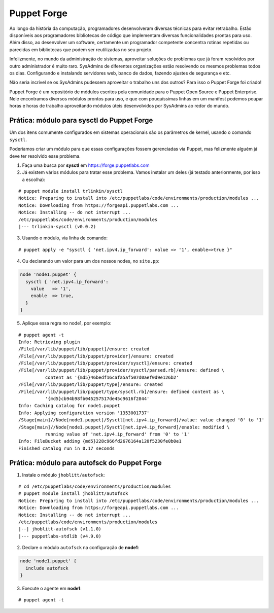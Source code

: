 Puppet Forge
============
Ao longo da história da computação, programadores desenvolveram diversas técnicas para evitar retrabalho. Estão disponíveis aos programadores bibliotecas de código que implementam diversas funcionalidades prontas para uso. Além disso, ao desenvolver um software, certamente um programador competente concentra rotinas repetidas ou parecidas em bibliotecas que podem ser reutilizadas no seu projeto.

Infelizmente, no mundo da administração de sistemas, aproveitar soluções de problemas que já foram resolvidos por outro administrador é muito raro. SysAdmins de diferentes organizações estão resolvendo os mesmos problemas todos os dias. Configurando e instalando servidores web, banco de dados, fazendo ajustes de segurança e etc.

Não seria incrível se os SysAdmins pudessem aproveitar o trabalho uns dos outros? Para isso o Puppet Forge foi criado!

Puppet Forge é um repositório de módulos escritos pela comunidade para o Puppet Open Source e Puppet Enterprise. Nele encontramos diversos módulos prontos para uso, e que com pouquíssimas linhas em um manifest podemos poupar horas e horas de trabalho aproveitando módulos úteis desenvolvidos por SysAdmins ao redor do mundo.

Prática: módulo para sysctl do Puppet Forge
-------------------------------------------
Um dos itens comumente configurados em sistemas operacionais são os parâmetros de kernel, usando o comando ``sysctl``.

Poderíamos criar um módulo para que essas configurações fossem gerenciadas via Puppet, mas felizmente alguém já deve ter resolvido esse problema.

1. Faça uma busca por **sysctl** em https://forge.puppetlabs.com

2. Já existem vários módulos para tratar esse problema. Vamos instalar um deles (já testado anteriormente, por isso a escolha):

::

  # puppet module install trlinkin/sysctl
  Notice: Preparing to install into /etc/puppetlabs/code/environments/production/modules ...
  Notice: Downloading from https://forgeapi.puppetlabs.com ...
  Notice: Installing -- do not interrupt ...
  /etc/puppetlabs/code/environments/production/modules
  |--- trlinkin-sysctl (v0.0.2)

3. Usando o módulo, via linha de comando:

::

  # puppet apply -e "sysctl { 'net.ipv4.ip_forward': value => '1', enable=>true }"

4. Ou declarando um valor para um dos nossos nodes, no ``site.pp``:

.. code-block:: ruby

  node 'node1.puppet' {
    sysctl { 'net.ipv4.ip_forward':
      value   => '1',
      enable  => true,
    }
  } 

5. Aplique essa regra no node1, por exemplo:

::

  # puppet agent -t
  Info: Retrieving plugin
  /File[/var/lib/puppet/lib/puppet]/ensure: created
  /File[/var/lib/puppet/lib/puppet/provider]/ensure: created
  /File[/var/lib/puppet/lib/puppet/provider/sysctl]/ensure: created
  /File[/var/lib/puppet/lib/puppet/provider/sysctl/parsed.rb]/ensure: defined \
            content as '{md5}46bedf16cafa5af507d0aef0d9e126b2'
  /File[/var/lib/puppet/lib/puppet/type]/ensure: created
  /File[/var/lib/puppet/lib/puppet/type/sysctl.rb]/ensure: defined content as \
            '{md5}cb94b98fb045257517de45c9616f2844'
  Info: Caching catalog for node1.puppet
  Info: Applying configuration version '1353001737'
  /Stage[main]//Node[node1.puppet]/Sysctl[net.ipv4.ip_forward]/value: value changed '0' to '1'
  /Stage[main]//Node[node1.puppet]/Sysctl[net.ipv4.ip_forward]/enable: modified \
            running value of 'net.ipv4.ip_forward' from '0' to '1'
  Info: FileBucket adding {md5}228c966fd2676164a120f5230fe0b0e1
  Finished catalog run in 0.17 seconds

Prática: módulo para autofsck do Puppet Forge
---------------------------------------------
1. Instale o módulo ``jhoblitt/autofsck``:

::

  # cd /etc/puppetlabs/code/environments/production/modules
  # puppet module install jhoblitt/autofsck
  Notice: Preparing to install into /etc/puppetlabs/code/environments/production/modules ...
  Notice: Downloading from https://forgeapi.puppetlabs.com ...
  Notice: Installing -- do not interrupt ...
  /etc/puppetlabs/code/environments/production/modules
  |--| jhoblitt-autofsck (v1.1.0)
  |--- puppetlabs-stdlib (v4.9.0)

2. Declare o módulo ``autofsck`` na configuração de **node1**:

.. code-block:: ruby

  node 'node1.puppet' {
    include autofsck
  }

3. Execute o agente em **node1**:

::

  # puppet agent -t
